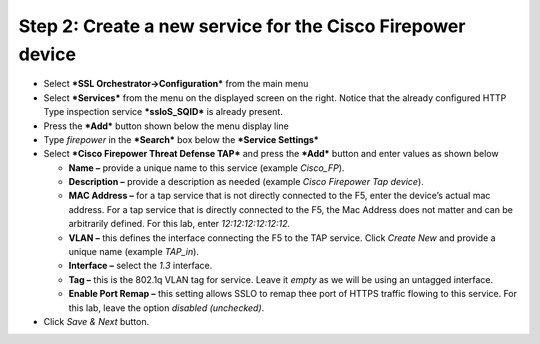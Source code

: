 Step 2: Create a new service for the Cisco Firepower device
~~~~~~~~~~~~~~~~~~~~~~~~~~~~~~~~~~~~~~~~~~~~~~~~~~~~~~~~~~~

-  Select ***SSL Orchestrator->Configuration*** from the main menu

-  Select ***Services*** from the menu on the displayed screen on the
   right. Notice that the already configured HTTP Type inspection
   service ***ssloS\_SQID*** is already present.

-  Press the ***Add*** button shown below the menu display line

-  Type \ *firepower* in the ***Search*** box below the ***Service
   Settings***

-  Select ***Cisco Firepower Threat Defense TAP*** and press the
   ***Add*** button and enter values as shown below

   -  **Name –** provide a unique name to this service (example
      *Cisco\_FP*).

   -  **Description –** provide a description as needed (example *Cisco
      Firepower Tap device*).

   -  **MAC Address –** for a tap service that is not directly connected
      to the F5, enter the device’s actual mac address. For a tap
      service that is directly connected to the F5, the Mac Address does
      not matter and can be arbitrarily defined. For this lab, enter
      *12:12:12:12:12:12.*

   -  **VLAN –** this defines the interface connecting the F5 to the TAP
      service. Click *Create New* and provide a unique name (example
      *TAP\_in*).

   -  **Interface –** select the *1.3* interface.

   -  **Tag –** this is the 802.1q VLAN tag for service. Leave it
      *empty* as we will be using an untagged interface.

   -  **Enable Port Remap –** this setting allows SSLO to remap thee
      port of HTTPS traffic flowing to this service. For this lab, leave
      the option *disabled (unchecked)*.

-  Click *Save & Next* button.
